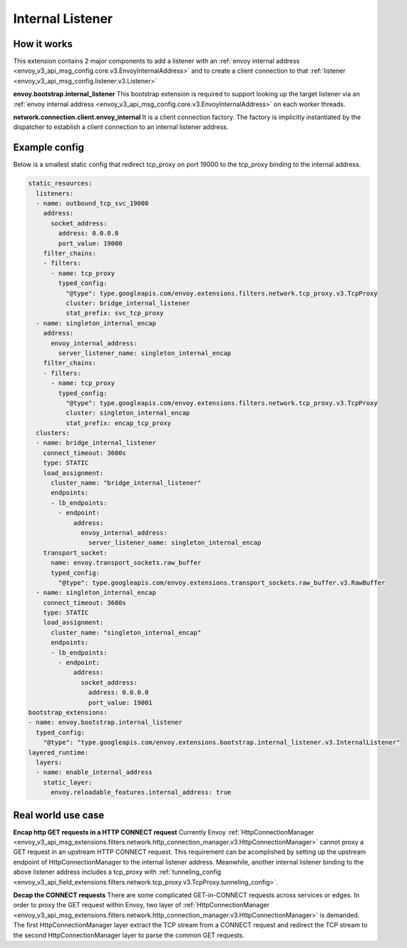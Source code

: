 .. _config_internal_listener:

Internal Listener
=================

How it works
------------

This extension contains 2 major components to add a listener with
an :ref:`envoy internal address <envoy_v3_api_msg_config.core.v3.EnvoyInternalAddress>`
and to create a client connection to that :ref:`listener <envoy_v3_api_msg_config.listener.v3.Listener>`

**envoy.bootstrap.internal_listener** This bootstrap extension is required to support looking up the target listener via an
:ref:`envoy internal address <envoy_v3_api_msg_config.core.v3.EnvoyInternalAddress>` on each worker threads.

**network.connection.client.envoy_internal** It is a client connection factory. The factory is implicitly instantiated by the dispatcher to establish a client connection to an
internal listener address.

Example config
--------------
Below is a smallest static config that redirect tcp_proxy on port 19000 to the tcp_proxy binding to the internal address.

.. code-block:: yaml

  static_resources:
    listeners:
    - name: outbound_tcp_svc_19000
      address:
        socket_address:
          address: 0.0.0.0
          port_value: 19000
      filter_chains:
      - filters:
        - name: tcp_proxy
          typed_config:
            "@type": type.googleapis.com/envoy.extensions.filters.network.tcp_proxy.v3.TcpProxy
            cluster: bridge_internal_listener
            stat_prefix: svc_tcp_proxy
    - name: singleton_internal_encap
      address:
        envoy_internal_address:
          server_listener_name: singleton_internal_encap
      filter_chains:
      - filters:
        - name: tcp_proxy
          typed_config:
            "@type": type.googleapis.com/envoy.extensions.filters.network.tcp_proxy.v3.TcpProxy
            cluster: singleton_internal_encap
            stat_prefix: encap_tcp_proxy
    clusters:
    - name: bridge_internal_listener
      connect_timeout: 3600s
      type: STATIC
      load_assignment:
        cluster_name: "bridge_internal_listener"
        endpoints:
        - lb_endpoints:
          - endpoint:
              address:
                envoy_internal_address:
                  server_listener_name: singleton_internal_encap
      transport_socket:
        name: envoy.transport_sockets.raw_buffer
        typed_config:
          "@type": type.googleapis.com/envoy.extensions.transport_sockets.raw_buffer.v3.RawBuffer
    - name: singleton_internal_encap
      connect_timeout: 3600s
      type: STATIC
      load_assignment:
        cluster_name: "singleton_internal_encap"
        endpoints:
        - lb_endpoints:
          - endpoint:
              address:
                socket_address:
                  address: 0.0.0.0
                  port_value: 19001
  bootstrap_extensions:
  - name: envoy.bootstrap.internal_listener
    typed_config:
      "@type": "type.googleapis.com/envoy.extensions.bootstrap.internal_listener.v3.InternalListener"
  layered_runtime:
    layers:
    - name: enable_internal_address
      static_layer:
        envoy.reloadable_features.internal_address: true


Real world use case
-------------------

**Encap http GET requests in a HTTP CONNECT request** Currently Envoy :ref:`HttpConnectionManager <envoy_v3_api_msg_extensions.filters.network.http_connection_manager.v3.HttpConnectionManager>`
cannot proxy a GET request in an upstream HTTP CONNECT request. This requirement
can be acomplished by setting up the upstream endpoint of HttpConnectionManager to the internal listener address.
Meanwhile, another internal listener binding to the above listener address includes a tcp_proxy with :ref:`tunneling_config <envoy_v3_api_field_extensions.filters.network.tcp_proxy.v3.TcpProxy.tunneling_config>`.

**Decap the CONNECT requests** There are some complicated GET-in-CONNECT requests across services or edges.
In order to proxy the GET request within Envoy, two layer of :ref:`HttpConnectionManager <envoy_v3_api_msg_extensions.filters.network.http_connection_manager.v3.HttpConnectionManager>`
is demanded. The first HttpConnectionManager layer extract the TCP stream from a CONNECT request and redirect the TCP stream to the second
HttpConnectionManager layer to parse the common GET requests.
